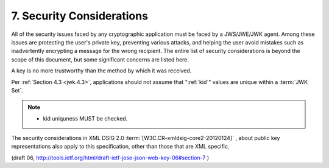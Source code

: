 7. Security Considerations
==============================

All of the security issues faced by any cryptographic application
must be faced by a JWS/JWE/JWK agent.  Among these issues are
protecting the user's private key, preventing various attacks, and
helping the user avoid mistakes such as inadvertently encrypting a
message for the wrong recipient.  The entire list of security
considerations is beyond the scope of this document, but some
significant concerns are listed here.

A key is no more trustworthy than the method by which it was received.

Per :ref:`Section 4.3 <jwk.4.3>`, 
applications should not assume that ":ref:`kid`" values are unique within a :term:`JWK Set`.

.. note::
    - kid uniquness MUST be checked.

The security considerations in XML DSIG 2.0 :term:`[W3C.CR-xmldsig-core2-20120124]` ,
about public key representations also apply to this specification, 
other than those that are XML specific.

(draft 06, http://tools.ietf.org/html/draft-ietf-jose-json-web-key-06#section-7 )


